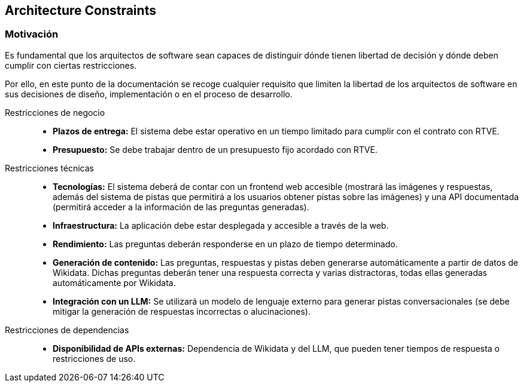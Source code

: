 ifndef::imagesdir[:imagesdir: ../images]

[[section-architecture-constraints]]
== Architecture Constraints


ifdef::arc42help[]
[role="arc42help"]
****
.Contents
Any requirement that constraints software architects in their freedom of design and implementation decisions or decision about the development process. These constraints sometimes go beyond individual systems and are valid for whole organizations and companies.

.Motivation
Architects should know exactly where they are free in their design decisions and where they must adhere to constraints.
Constraints must always be dealt with; they may be negotiable, though.

.Form
Simple tables of constraints with explanations.
If needed you can subdivide them into
technical constraints, organizational and political constraints and
conventions (e.g. programming or versioning guidelines, documentation or naming conventions)


.Further Information

See https://docs.arc42.org/section-2/[Architecture Constraints] in the arc42 documentation.

****
endif::arc42help[]


=== Motivación
Es fundamental que los arquitectos de software sean capaces de distinguir dónde tienen libertad de decisión y dónde deben cumplir con ciertas restricciones.

Por ello, en este punto de la documentación se recoge cualquier requisito que limiten la libertad de los arquitectos de software en sus decisiones de diseño, implementación o en el proceso de desarrollo.

Restricciones de negocio::

* **Plazos de entrega:** El sistema debe estar operativo en un tiempo limitado para cumplir con el contrato con RTVE.
* **Presupuesto:** Se debe trabajar dentro de un presupuesto fijo acordado con RTVE.

Restricciones técnicas::

* **Tecnologías:** El sistema deberá de contar con un frontend web accesible (mostrará las imágenes y respuestas, además del sistema de pistas que permitirá a los usuarios obtener pistas sobre las imágenes) y una API documentada (permitirá acceder a la información de las preguntas generadas).
* **Infraestructura:** La aplicación debe estar desplegada y accesible a través de la web.
* **Rendimiento:** Las preguntas deberán responderse en un plazo de tiempo determinado.
* **Generación de contenido:** Las preguntas, respuestas y pistas deben generarse automáticamente a partir de datos de Wikidata. Dichas preguntas deberán tener una respuesta correcta y varias distractoras, todas ellas generadas automáticamente por Wikidata.
* **Integración con un LLM:** Se utilizará un modelo de lenguaje externo para generar pistas conversacionales (se debe mitigar la generación de respuestas incorrectas o alucinaciones).

Restricciones de dependencias::

* **Disponibilidad de APIs externas:** Dependencia de Wikidata y del LLM, que pueden tener tiempos de respuesta o restricciones de uso.